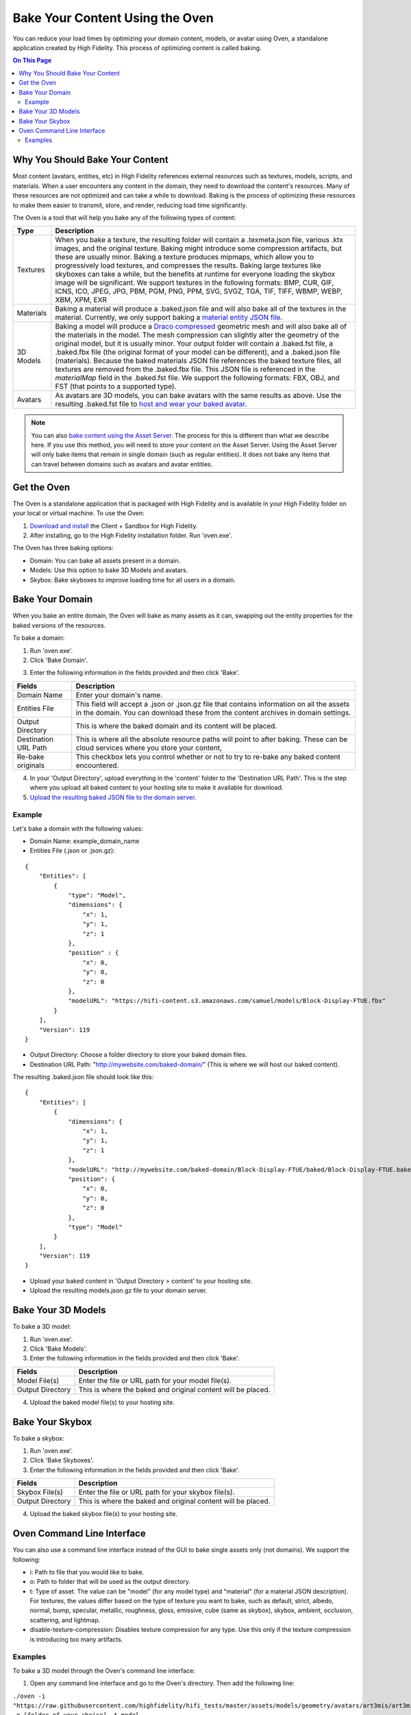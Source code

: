###################################
Bake Your Content Using the Oven
###################################

You can reduce your load times by optimizing your domain content, models, or avatar using Oven, a standalone application created by High Fidelity. This process of optimizing content is called baking. 

.. contents:: On This Page
    :depth: 2

-----------------------------------
Why You Should Bake Your Content
-----------------------------------

Most content (avatars, entities, etc) in High Fidelity references external resources such as textures, models, scripts, and materials. When a user encounters any content in the domain, they need to download the content's resources. Many of these resources are not optimized and can take a while to download. Baking is the process of optimizing these resources to make them easier to transmit, store, and render, reducing load time significantly. 

The Oven is a tool that will help you bake any of the following types of content:


.. + JavaScript Files: Baking a JS file involves removing white spaces and comments in the script to shrink its size.  A baked script is transmitted and interpreted faster because of its smaller size.  A baked JS file will not be very easy to read as all the white spaces and comments will be removed.  If you wish to read and understand any JS files that have been baked, you will need to use its unbaked version.  Baking a script will produce a .baked.js.  *NOTE: Baking of JavaScript files is currently disabled*

+-----------+--------------------------------------------------------------------------------------------------------------+
| Type      | Description                                                                                                  |
+===========+==============================================================================================================+
| Textures  | When you bake a texture, the resulting folder will contain a .texmeta.json file, various                     |
|           | .ktx images, and the original texture. Baking might introduce some compression artifacts, but                |
|           | these are usually minor. Baking a texture produces mipmaps, which allow you to progressively                 |
|           | load textures, and compresses the results. Baking large textures like skyboxes can take a while,             |
|           | but the benefits at runtime for everyone loading the skybox image will be significant. We                    |
|           | support textures in the following formats: BMP, CUR, GIF, ICNS, ICO, JPEG, JPG, PBM, PGM, PNG,               |
|           | PPM, SVG, SVGZ, TGA, TIF, TIFF, WBMP, WEBP, XBM, XPM, EXR                                                    |
+-----------+--------------------------------------------------------------------------------------------------------------+
| Materials | Baking a material will produce a .baked.json file and will also bake all of the textures in the              |
|           | material. Currently, we only support baking a `material entity JSON file <../create/entities/mate            |
|           | rial-entity.html#generate-a-material-entity>`_.                                                              |
+-----------+--------------------------------------------------------------------------------------------------------------+
| 3D Models | Baking a model will produce a `Draco compressed <https://github.com/google/draco>`_ geometric mesh           |
|           | and will also bake all of the materials in the model. The mesh compression can slightly alter the            |
|           | geometry of the original model, but it is usually minor. Your output folder will contain a .baked.fst file,  |
|           | a .baked.fbx file (the original format of your model can be different), and a .baked.json file (materials).  |
|           | Because the baked materials JSON file references the baked texture files, all textures are removed from the  |
|           | .baked.fbx file. This JSON file is referenced in the `materialMap` field in the .baked.fst file. We support  |
|           | the following formats: FBX, OBJ, and FST (that points to a supported type).                                  |
+-----------+--------------------------------------------------------------------------------------------------------------+
| Avatars   | As avatars are 3D models, you can bake avatars with the same results as above. Use the resulting .baked.fst  |
|           | file to `host and wear your baked avatar <../create/avatars/package-avatar.html#host-your-avatar>`_.         |
+-----------+--------------------------------------------------------------------------------------------------------------+


.. note:: You can also `bake content using the Asset Server <manage-assets.html#bake-an-asset>`_. The process for this is different than what we describe here. If you use this method, you will need to store your content on the Asset Server. Using the Asset Server will only bake items that remain in single domain (such as regular entities). It does not bake any items that can travel between domains such as avatars and avatar entities.


--------------
Get the Oven
--------------

The Oven is a standalone application that is packaged with High Fidelity and is available in your High Fidelity folder on your local or virtual machine. To use the Oven:

1. `Download and install <../explore/get-started/install.html#client-and-sandbox-installer>`_ the Client + Sandbox for High Fidelity.
2. After installing, go to the High Fidelity installation folder. Run 'oven.exe'.

The Oven has three baking options:

+ Domain: You can bake all assets present in a domain. 
+ Models: Use this option to bake 3D Models and avatars. 
+ Skybox: Bake skyboxes to improve loading time for all users in a domain.



.. image:: _images/oven.png


----------------------------
Bake Your Domain
----------------------------


When you bake an entire domain, the Oven will bake as many assets as it can, swapping out the entity properties for the baked versions of the resources. 

To bake a domain:

1. Run 'oven.exe'.
2. Click 'Bake Domain'.

.. image:: _images/oven-bake-domain.png

3. Enter the following information in the fields provided and then click 'Bake'.

+----------------------+------------------------------------------------------------------------------------------------+
| Fields               | Description                                                                                    |
+======================+================================================================================================+
| Domain Name          | Enter your domain's name.                                                                      |
+----------------------+------------------------------------------------------------------------------------------------+
| Entities File        | This field will accept a .json or .json.gz file that contains information on all the assets    |
|                      | in the domain. You can download these from the content archives in domain settings.            |
+----------------------+------------------------------------------------------------------------------------------------+
| Output Directory     | This is where the baked domain and its content will be placed.                                 |
+----------------------+------------------------------------------------------------------------------------------------+
| Destination URL Path | This is where all the absolute resource paths will point to after baking. These can be cloud   |
|                      | services where you store your content,                                                         |
+----------------------+------------------------------------------------------------------------------------------------+
| Re-bake originals    | This checkbox lets you control whether or not to try to re-bake any baked content encountered. |
+----------------------+------------------------------------------------------------------------------------------------+

4. In your 'Output Directory', upload everything in the 'content' folder to the 'Destination URL Path'. This is the step where you upload all baked content to your hosting site to make it available for download. 
5. `Upload the resulting baked JSON file to the domain server <your-domain/configure-settings.html#upload-content>`_. 

""""""""""
Example
""""""""""

Let's bake a domain with the following values:

+ Domain Name: example_domain_name
+ Entities File (.json or .json.gz): 

::

	{
	    "Entities": [
	        {
	            "type": "Model",
	            "dimensions": {
	                "x": 1,
	                "y": 1,
	                "z": 1
	            },
	            "position" : {
	                "x": 0,
	                "y": 0,
	                "z": 0
	            },
	            "modelURL": "https://hifi-content.s3.amazonaws.com/samuel/models/Block-Display-FTUE.fbx"
	        }
	    ],
	    "Version": 119
	}


+ Output Directory: Choose a folder directory to store your baked domain files.
+ Destination URL Path: "http://mywebsite.com/baked-domain/" (This is where we will host our baked content).

The resulting .baked.json file should look like this:


::

	{
	    "Entities": [
	        {
	            "dimensions": {
	                "x": 1,
	                "y": 1,
	                "z": 1
	            },
	            "modelURL": "http://mywebsite.com/baked-domain/Block-Display-FTUE/baked/Block-Display-FTUE.baked.fst",
	            "position": {
	                "x": 0,
	                "y": 0,
	                "z": 0
	            },
	            "type": "Model"
	        }
	    ],
	    "Version": 119
	}

+ Upload your baked content in 'Output Directory > content' to your hosting site. 
+ Upload the resulting models.json.gz file to your domain server. 




---------------------------------
Bake Your 3D Models
---------------------------------

To bake a 3D model:

1. Run 'oven.exe'.
2. Click 'Bake Models'.
3. Enter the following information in the fields provided and then click 'Bake'.

+----------------------+------------------------------------------------------------------------------------------------+
| Fields               | Description                                                                                    |
+======================+================================================================================================+
| Model File(s)        | Enter the file or URL path for your model file(s).                                             |
+----------------------+------------------------------------------------------------------------------------------------+
| Output Directory     | This is where the baked and original content will be placed.                                   |
+----------------------+------------------------------------------------------------------------------------------------+

4. Upload the baked model file(s) to your hosting site. 


---------------------------------
Bake Your Skybox
---------------------------------

To bake a skybox:

1. Run 'oven.exe'.
2. Click 'Bake Skyboxes'.
3. Enter the following information in the fields provided and then click 'Bake'.

+----------------------+------------------------------------------------------------------------------------------------+
| Fields               | Description                                                                                    |
+======================+================================================================================================+
| Skybox File(s)       | Enter the file or URL path for your skybox file(s).                                            |
+----------------------+------------------------------------------------------------------------------------------------+
| Output Directory     | This is where the baked and original content will be placed.                                   |
+----------------------+------------------------------------------------------------------------------------------------+

4. Upload the baked skybox file(s) to your hosting site. 


---------------------------------
Oven Command Line Interface
---------------------------------

You can also use a command line interface instead of the GUI to bake single assets only (not domains). We support the following:

+ i: Path to file that you would like to bake.
+ o: Path to folder that will be used as the output directory.
+ t: Type of asset. The value can be "model" (for any model type) and "material" (for a material JSON description). For textures, the values differ based on the type of texture you want to bake, such as default, strict, albedo, normal, bump, specular, metallic, roughness, gloss, emissive, cube (same as skybox), skybox, ambient, occlusion, scattering, and lightmap.
+ disable-texture-compression: Disables texture compression for any type. Use this only if the texture compression is introducing too many artifacts.


""""""""""""""""""""""""
Examples
""""""""""""""""""""""""
To bake a 3D model through the Oven's command line interface:

1. Open any command line interface and go to the Oven's directory. Then add the following line:

``./oven -i "https://raw.githubusercontent.com/highfidelity/hifi_tests/master/assets/models/geometry/avatars/art3mis/art3mis.fst" -o [folder of your choice] -t model``


To bake a material through the Oven's command line interface:

1. Open any command line interface and go to the Oven's directory. Then add the following line:

``./oven -i "https://hifi-content.s3.amazonaws.com/samuel/materialBake.json" -o [folder of your choice] -t material``



**See Also**

+ :doc:`Bake Your Assets Using the Asset Server <manage-assets>`
+ `Change Your Content Settings <your-domain/configure-settings.html#change-your-content-settings>`_
+ :doc:`PBR Materials Guide <../create/3d-models/pbr-materials-guide>`
+ :doc:`Add a Material Entity <../create/entities/material-entity>`
